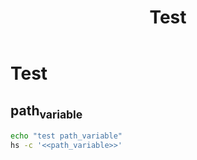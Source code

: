 #+title: Test

* Test

** path_variable
#+name: path_variable
#+begin_src lua :exports none
local M = require("utils/command")
M.init()
print(M._PATH_VARIABLE)
local result = M.execTaskInShellAsync("/bin/ls -la")
print(hs.inspect(result))
#+end_src

#+RESULTS: path_variable

#+begin_src sh :noweb-prefix no :noweb yes :results output
echo "test path_variable"
hs -c '<<path_variable>>'
#+end_src

#+RESULTS:
: test path_variable
: nil
: table: 0x6000fac78040
